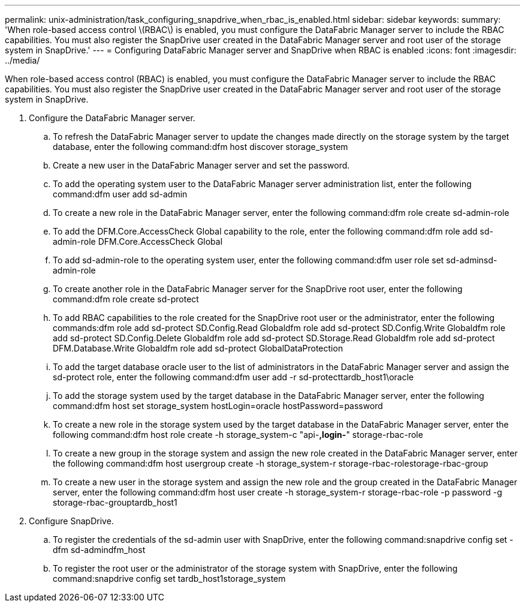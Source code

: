 ---
permalink: unix-administration/task_configuring_snapdrive_when_rbac_is_enabled.html
sidebar: sidebar
keywords: 
summary: 'When role-based access control \(RBAC\) is enabled, you must configure the DataFabric Manager server to include the RBAC capabilities. You must also register the SnapDrive user created in the DataFabric Manager server and root user of the storage system in SnapDrive.'
---
= Configuring DataFabric Manager server and SnapDrive when RBAC is enabled
:icons: font
:imagesdir: ../media/

[.lead]
When role-based access control (RBAC) is enabled, you must configure the DataFabric Manager server to include the RBAC capabilities. You must also register the SnapDrive user created in the DataFabric Manager server and root user of the storage system in SnapDrive.

. Configure the DataFabric Manager server.
 .. To refresh the DataFabric Manager server to update the changes made directly on the storage system by the target database, enter the following command:dfm host discover storage_system
 .. Create a new user in the DataFabric Manager server and set the password.
 .. To add the operating system user to the DataFabric Manager server administration list, enter the following command:dfm user add sd-admin
 .. To create a new role in the DataFabric Manager server, enter the following command:dfm role create sd-admin-role
 .. To add the DFM.Core.AccessCheck Global capability to the role, enter the following command:dfm role add sd-admin-role DFM.Core.AccessCheck Global
 .. To add sd-admin-role to the operating system user, enter the following command:dfm user role set sd-adminsd-admin-role
 .. To create another role in the DataFabric Manager server for the SnapDrive root user, enter the following command:dfm role create sd-protect
 .. To add RBAC capabilities to the role created for the SnapDrive root user or the administrator, enter the following commands:dfm role add sd-protect SD.Config.Read Globaldfm role add sd-protect SD.Config.Write Globaldfm role add sd-protect SD.Config.Delete Globaldfm role add sd-protect SD.Storage.Read Globaldfm role add sd-protect DFM.Database.Write Globaldfm role add sd-protect GlobalDataProtection
 .. To add the target database oracle user to the list of administrators in the DataFabric Manager server and assign the sd-protect role, enter the following command:dfm user add -r sd-protecttardb_host1\oracle
 .. To add the storage system used by the target database in the DataFabric Manager server, enter the following command:dfm host set storage_system hostLogin=oracle hostPassword=password
 .. To create a new role in the storage system used by the target database in the DataFabric Manager server, enter the following command:dfm host role create -h storage_system-c "api-*,login-*" storage-rbac-role
 .. To create a new group in the storage system and assign the new role created in the DataFabric Manager server, enter the following command:dfm host usergroup create -h storage_system-r storage-rbac-rolestorage-rbac-group
 .. To create a new user in the storage system and assign the new role and the group created in the DataFabric Manager server, enter the following command:dfm host user create -h storage_system-r storage-rbac-role -p password -g storage-rbac-grouptardb_host1
. Configure SnapDrive.
 .. To register the credentials of the sd-admin user with SnapDrive, enter the following command:snapdrive config set -dfm sd-admindfm_host
 .. To register the root user or the administrator of the storage system with SnapDrive, enter the following command:snapdrive config set tardb_host1storage_system
